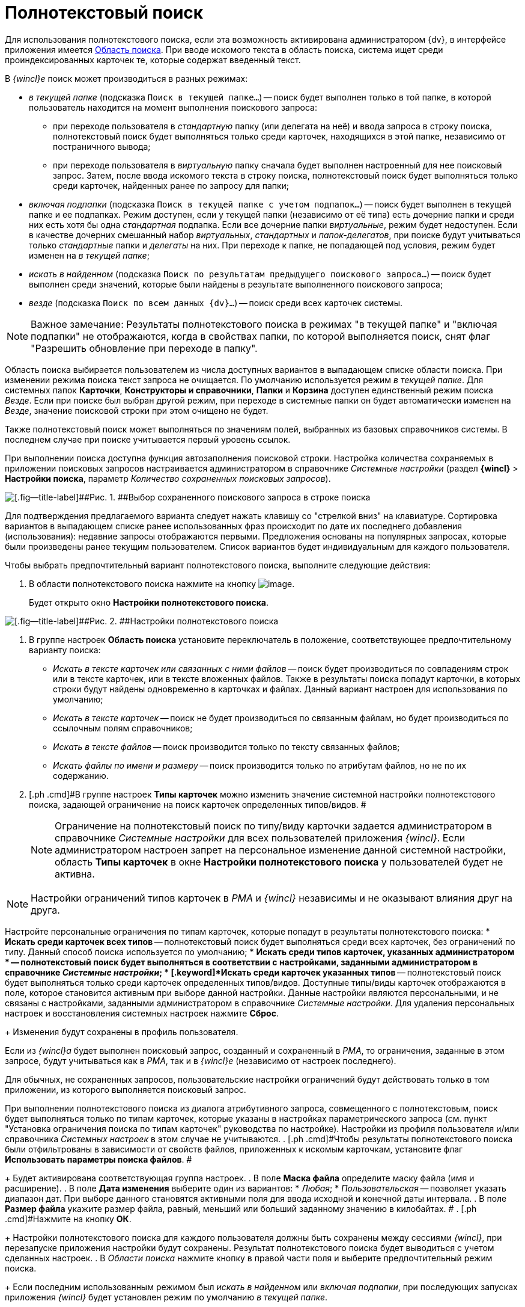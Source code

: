 = Полнотекстовый поиск

Для использования полнотекстового поиска, если эта возможность активирована администратором {dv}, в интерфейсе приложения имеется xref:Interface_search_area.adoc[Область поиска]. При вводе искомого текста в область поиска, система ищет среди проиндексированных карточек те, которые содержат введенный текст.

В _{wincl}е_ поиск может производиться в разных режимах:

* [.keyword .parmname]_в текущей папке_ (подсказка `Поиск в                             текущей папке...`) -- поиск будет выполнен только в той папке, в которой пользователь находится на момент выполнения поискового запроса:
** при переходе пользователя в _стандартную_ папку (или делегата на неё) и ввода запроса в строку поиска, полнотекстовый поиск будет выполняться только среди карточек, находящихся в этой папке, независимо от постраничного вывода;
** при переходе пользователя в _виртуальную_ папку сначала будет выполнен настроенный для нее поисковый запрос. Затем, после ввода искомого текста в строку поиска, полнотекстовый поиск будет выполняться только среди карточек, найденных ранее по запросу для папки;
* [.keyword .parmname]_включая подпапки_ (подсказка `Поиск в                             текущей папке с учетом подпапок...`) -- поиск будет выполнен в текущей папке и ее подпапках. Режим доступен, если у текущей папки (независимо от её типа) есть дочерние папки и среди них есть хотя бы одна _стандартная_ подпапка. Если все дочерние папки _виртуальные_, режим будет недоступен. Если в качестве дочерних смешанный набор _виртуальных_, _стандартных_ и _папок-делегатов_, при поиске будут учитываться только _стандартные_ папки и _делегаты_ на них. При переходе к папке, не попадающей под условия, режим будет изменен на [.keyword .parmname]_в текущей папке_;
* [.keyword .parmname]_искать в найденном_ (подсказка `Поиск по                             результатам предыдущего поискового запроса...`) -- поиск будет выполнен среди значений, которые были найдены в результате выполненного поискового запроса;
* [.keyword .parmname]_везде_ (подсказка `Поиск по всем данных                             {dv}...`) -- поиск среди всех карточек системы.

[NOTE]
====
[.note__title]#Важное замечание:# Результаты полнотекстового поиска в режимах "в текущей папке" и "включая подпапки" не отображаются, когда в свойствах папки, по которой выполняется поиск, снят флаг "Разрешить обновление при переходе в папку".
====

Область поиска выбирается пользователем из числа доступных вариантов в выпадающем списке области поиска. При изменении режима поиска текст запроса не очищается. По умолчанию используется режим [.keyword .parmname]_в текущей папке_. Для системных папок [.keyword]*Карточки*, [.keyword]*Конструкторы и справочники*, [.keyword]*Папки* и [.keyword]*Корзина* доступен единственный режим поиска [.keyword .parmname]_Везде_. Если при поиске был выбран другой режим, при переходе в системные папки он будет автоматически изменен на [.keyword .parmname]_Везде_, значение поисковой строки при этом очищено не будет.

Также полнотекстовый поиск может выполняться по значениям полей, выбранных из базовых справочников системы. В последнем случае при поиске учитывается первый уровень ссылок.

При выполнении поиска доступна функция автозаполнения поисковой строки. Настройка количества сохраняемых в приложении поисковых запросов настраивается администратором в справочнике _Системные настройки_ (раздел [.ph .menucascade]#[.ph .uicontrol]*{wincl}* > [.ph .uicontrol]*Настройки поиска*#, параметр [.keyword .parmname]_Количество сохраненных поисковых запросов_).

image::img/Search_fulltex_saved_requests.png[[.fig--title-label]##Рис. 1. ##Выбор сохраненного поискового запроса в строке поиска]

Для подтверждения предлагаемого варианта следует нажать клавишу со "стрелкой вниз" на клавиатуре. Сортировка вариантов в выпадающем списке ранее использованных фраз происходит по дате их последнего добавления (использования): недавние запросы отображаются первыми. Предложения основаны на популярных запросах, которые были произведены ранее текущим пользователем. Список вариантов будет индивидуальным для каждого пользователя.

Чтобы выбрать предпочтительный вариант полнотекстового поиска, выполните следующие действия:

. [.ph .cmd]#В области полнотекстового поиска нажмите на кнопку image:img/Buttons/check_two_little.png[image].#
+
Будет открыто окно [.keyword .wintitle]*Настройки полнотекстового поиска*.

image::img/Search_fulltex_settings.png[[.fig--title-label]##Рис. 2. ##Настройки полнотекстового поиска]
. [.ph .cmd]#В группе настроек [.keyword]*Область поиска* установите переключатель в положение, соответствующее предпочтительному варианту поиска:#
* [.keyword .parmname]_Искать в тексте карточек или связанных с ними файлов_ -- поиск будет производиться по совпадениям строк или в тексте карточек, или в тексте вложенных файлов. Также в результаты поиска попадут карточки, в которых строки будут найдены одновременно в карточках и файлах. Данный вариант настроен для использования по умолчанию;
* [.keyword .parmname]_Искать в тексте карточек_ -- поиск не будет производиться по связанным файлам, но будет производиться по ссылочным полям справочников;
* [.keyword .parmname]_Искать в тексте файлов_ -- поиск производится только по тексту связанных файлов;
* [.keyword .parmname]_Искать файлы по имени и размеру_ -- поиск производится только по атрибутам файлов, но не по их содержанию.     
. [.ph .cmd]#В группе настроек [.keyword]*Типы карточек* можно изменить значение системной настройки полнотекстового поиска, задающей ограничение на поиск карточек определенных типов/видов. #
+
[NOTE]
====
Ограничение на полнотекстовый поиск по типу/виду карточки задается администратором в справочнике _Системные настройки_ для всех пользователей приложения _{wincl}_. Если администратором настроен запрет на персональное изменение данной системной настройки, область [.keyword]*Типы карточек* в окне [.keyword .wintitle]*Настройки полнотекстового поиска* у пользователей будет не активна.
====

[[task_q3g_vjh_gn__type_limitation]]
[NOTE]
====
Настройки ограничений типов карточек в _РМА_ и _{wincl}_ независимы и не оказывают влияния друг на друга.
====

Настройте персональные ограничения по типам карточек, которые попадут в результаты полнотекстового поиска:
* [.keyword]*Искать среди карточек всех типов* -- полнотекстовый поиск будет выполняться среди всех карточек, без ограничений по типу. Данный способ поиска используется по умолчанию;
* [.keyword]*Искать среди типов карточек, указанных администратором * -- полнотекстовый поиск будет выполняться в соответствии с настройками, заданными администратором в справочнике _Системные настройки_;
* [.keyword]*Искать среди карточек указанных типов* -- полнотекстовый поиск будет выполняться только среди карточек определенных типов/видов. Доступные типы/виды карточек отображаются в поле, которое становится активным при выборе данной настройки. Данные настройки являются персональными, и не связаны с настройками, заданными администратором в справочнике _Системные настройки_. Для удаления персональных настроек и восстановления системных настроек нажмите [.ph .uicontrol]*Сброс*.
+
Изменения будут сохранены в профиль пользователя.

[#task_q3g_vjh_gn__type_limit_request .ph]#Если из _{wincl}а_ будет выполнен поисковый запрос, созданный и сохраненный в _РМА_, то ограничения, заданные в этом запросе, будут учитываться как в _РМА_, так и в _{wincl}е_ (независимо от настроек последнего).#

Для обычных, не сохраненных запросов, пользовательские настройки ограничений будут действовать только в том приложении, из которого выполняется поисковый запрос.

При выполнении полнотекстового поиска из диалога атрибутивного запроса, совмещенного с полнотекстовым, поиск будет выполняться только по типам карточек, которые указаны в настройках параметрического запроса (см. пункт "Установка ограничения поиска по типам карточек" руководства по настройке). Настройки из профиля пользователя и/или справочника _Системных настроек_ в этом случае не учитываются.
. [.ph .cmd]#Чтобы результаты полнотекстового поиска были отфильтрованы в зависимости от свойств файлов, приложенных к искомым карточкам, установите флаг [.ph .uicontrol]*Использовать параметры поиска файлов*. #
+
Будет активирована соответствующая группа настроек.
. [.ph .cmd]#В поле [.keyword]*Маска файла* определите маску файла (имя и расширение).#
. [.ph .cmd]#В поле [.keyword]*Дата изменения* выберите один из вариантов:#
* [.keyword .parmname]_Любая_;
* [.keyword .parmname]_Пользовательская_ -- позволяет указать диапазон дат. При выборе данного становятся активными поля для ввода исходной и конечной даты интервала.
. [.ph .cmd]#В поле [.keyword]*Размер файла* укажите размер файла, равный, меньший или больший заданному значению в килобайтах. #
. [.ph .cmd]#Нажмите на кнопку [.ph .uicontrol]*ОК*.#
+
Настройки полнотекстового поиска для каждого пользователя должны быть сохранены между сессиями _{wincl}_, при перезапуске приложения настройки будут сохранены. Результат полнотекстового поиска будет выводиться с учетом сделанных настроек.
. [.ph .cmd]#В _Области поиска_ нажмите кнопку в правой части поля и выберите предпочтительный режим поиска.#
+
Если последним использованным режимом был [.keyword .parmname]_искать в найденном_ или [.keyword .parmname]_включая подпапки_, при последующих запусках приложения _{wincl}_ будет установлен режим по умолчанию [.keyword .parmname]_в текущей папке_.
+
image::img/Main_search_area.png[[.fig--title-label]##Рис. 3. ##Выбор режима полнотекстового поиска]
. [.ph .cmd]#Введите искомый текст в _Область поиска_. #
. [.ph .cmd]#Нажмите кнопку image:img/Buttons/find_in_view.png[image].#
+
Для режимов [.keyword .parmname]_в текущей папке_, [.keyword .parmname]_включая подпапки_ и [.keyword .parmname]_искать в найденном_ результаты будут отображены в той же папке (независимо от её типа), откуда был запущен поиск. Для вывода результатов будет использоваться представление исходной папки. Для режима [.keyword .parmname]_везде_ результаты будут отображены в системной папке xref:Folder_search_results.html[[.keyword]*Результаты поиска*] c представлением [.keyword]*Дайджест*.

Для очистки запроса воспользуйтесь кнопкой image:img/Buttons/delete_red_x.png[image].

Обратите внимание, администратор {dv} может настроить полнотекстовый поиск с использованием одной из нескольких систем полнотекстового поиска. В зависимости от системы результаты поиска, а также требования к исходным данным могут отличаться. Например, при поиске с использованием системы Elasticsearch есть следующие особенности:

* может потребоваться ввод большего числа знаков в словах поисковой фразы;
* результаты поиска могут содержать записи, которые не полностью соответствуют поисковой фразе;
* в некоторых вариантах поисковой фразы Elasticsearch может не возвращать результаты.

Также от выбора системы полнотекстового поиска зависит возможность поиска по различным типам файлов:

* при использовании встроенной в Microsoft SQL Server системы поиска: PDF и файлы Microsoft Office;
* при использовании системы полнотекстового поиска "Elasticsearch": PDF, файлы Microsoft Office (DOCX, DOC, XLSX, XLS, PPTX, PPT, RTF), HTML и TXT.
